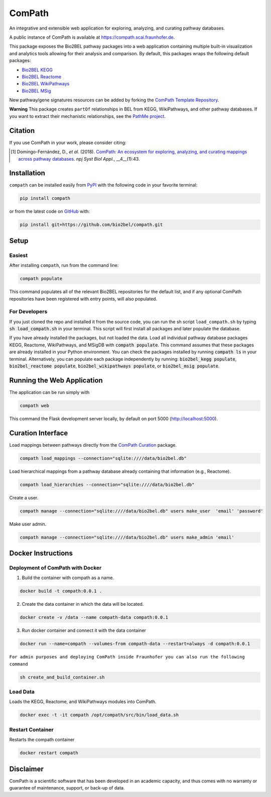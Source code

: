 ComPath |build| |coverage| |docs| |zenodo|
==========================================
An integrative and extensible web application for exploring, analyzing, and curating pathway databases.

A public instance of ComPath is available at https://compath.scai.fraunhofer.de.

This package exposes the Bio2BEL pathway packages into a web application containing multiple built-in visualization and
analytics tools allowing for their analysis and comparison. By default, this packages wraps the following default
packages:

- `Bio2BEL KEGG <https://github.com/bio2bel/kegg>`_
- `Bio2BEL Reactome <https://github.com/bio2bel/reactome>`_
- `Bio2BEL WikiPathways <https://github.com/bio2bel/wikipathways>`_
- `Bio2BEL MSig <https://github.com/bio2bel/msig>`_

New pathway/gene signatures resources can be added by forking the `ComPath Template
Repository <https://github.com/compath/compath_template>`_.

**Warning** This package creates ``partOf`` relationships in BEL from KEGG, WikiPathways, and other pathway
databases. If you want to extract their mechanistic relationships, see the
`PathMe project <https://github.com/pathwaymerger/pathme>`_.

Citation
--------
If you use ComPath in your work, please consider citing:

.. [1] Domingo-Fernández, D., *et al.* (2018). `ComPath: An ecosystem for exploring, analyzing, and curating
       mappings across pathway databases <https://doi.org/10.1038/s41540-018-0078-8>`_.
       *npj Syst Biol Appl.*, __4__(1):43.

Installation |pypi_version| |python_versions| |pypi_license|
------------------------------------------------------------
``compath`` can be installed easily from `PyPI <https://pypi.python.org/pypi/compath>`_ with the
following code in your favorite terminal:

.. code-block:: sh

    pip install compath

or from the latest code on `GitHub <https://github.com/compath/compath>`_ with:

.. code-block:: sh

    pip install git+https://github.com/bio2bel/compath.git

Setup
-----
Easiest
~~~~~~~
After installing ``compath``, run from the command line:

.. code-block:: sh

    compath populate

This command populates all of the relevant Bio2BEL repositories for the default list, and if any optional ComPath
repositories have been registered with entry points, will also populated.

For Developers
~~~~~~~~~~~~~~
If you just cloned the repo and installed it from the source code, you can run the sh script ``load_compath.sh`` by
typing :code:`sh load_compath.sh` in your terminal. This script will first install all packages and later populate the
database.

If you have already installed the packages, but not loaded the data. Load all individual pathway database
packages KEGG, Reactome, WikiPathways, and MSigDB  with :code:`compath populate`. This command assumes that
these packages are already installed in your Python environment. You can check the packages installed by running
:code:`compath ls` in your terminal. Alternatively, you can populate each package independently by running:
:code:`bio2bel_kegg populate`, :code:`bio2bel_reactome populate`,
:code:`bio2bel_wikipathways populate`, or :code:`bio2bel_msig populate`.

Running the Web Application
---------------------------
The application can be run simply with

.. code-block:: bash

    compath web

This command the Flask development server locally, by default on port 5000 (http://localhost:5000).

Curation Interface
------------------
Load mappings between pathways directly from the `ComPath Curation <https://github.com/compath/curation>`_ package.

.. code-block:: sh

    compath load_mappings --connection="sqlite:////data/bio2bel.db"

Load hierarchical mappings from a pathway database already containing that information (e.g., Reactome).

.. code-block:: sh

    compath load_hierarchies --connection="sqlite:////data/bio2bel.db"

Create a user.

.. code-block:: sh

    compath manage --connection="sqlite:////data/bio2bel.db" users make_user  'email' 'password'

Make user admin.

.. code-block:: sh

    compath manage --connection="sqlite:////data/bio2bel.db" users make_admin 'email'

Docker Instructions
-------------------
Deployment of ComPath with Docker
~~~~~~~~~~~~~~~~~~~~~~~~~~~~~~~~~
1. Build the container with compath as a name.

.. code-block:: sh

    docker build -t compath:0.0.1 .


2. Create the data container in which the data will be located.

.. code::

    docker create -v /data --name compath-data compath:0.0.1



3. Run docker container and connect it with the data container

.. code::

    docker run --name=compath --volumes-from compath-data --restart=always -d compath:0.0.1


``For admin purposes and deploying ComPath inside Fraunhofer you can also run the following command``

.. code-block:: sh

    sh create_and_build_container.sh

Load Data
~~~~~~~~~
Loads the KEGG, Reactome, and WikiPathways modules into ComPath.

.. code-block:: sh

    docker exec -t -it compath /opt/compath/src/bin/load_data.sh

Restart Container
~~~~~~~~~~~~~~~~~
Restarts the compath container

.. code-block:: sh

    docker restart compath
 
Disclaimer
----------
ComPath is a scientific software that has been developed in an academic capacity, and thus comes with no warranty
or guarantee of maintenance, support, or back-up of data.

.. |build| image:: https://travis-ci.org/ComPath/ComPath.svg?branch=master
    :target: https://travis-ci.org/ComPath/ComPath
    :alt: Build Status

.. |coverage| image:: https://codecov.io/gh/ComPath/ComPath/coverage.svg?branch=master
    :target: https://codecov.io/gh/ComPath/ComPath?branch=master
    :alt: Coverage Status

.. |docs| image:: http://readthedocs.org/projects/compath/badge/?version=latest
    :target: https://compath.readthedocs.io/en/latest/
    :alt: Documentation Status

.. |climate| image:: https://codeclimate.com/github/compath/compath/badges/gpa.svg
    :target: https://codeclimate.com/github/compath/compath
    :alt: Code Climate

.. |python_versions| image:: https://img.shields.io/pypi/pyversions/compath.svg
    :alt: Stable Supported Python Versions

.. |pypi_version| image:: https://img.shields.io/pypi/v/compath.svg
    :alt: Current version on PyPI

.. |pypi_license| image:: https://img.shields.io/pypi/l/compath.svg
    :alt: MIT License

.. |zenodo| image:: https://zenodo.org/badge/118578699.svg
    :target: https://zenodo.org/badge/latestdoi/118578699
